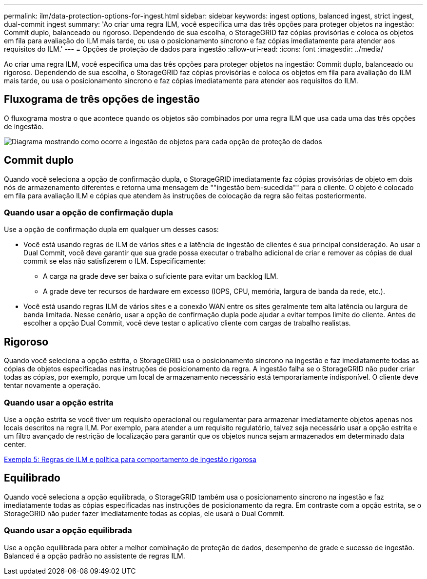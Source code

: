---
permalink: ilm/data-protection-options-for-ingest.html 
sidebar: sidebar 
keywords: ingest options, balanced ingest, strict ingest, dual-commit ingest 
summary: 'Ao criar uma regra ILM, você especifica uma das três opções para proteger objetos na ingestão: Commit duplo, balanceado ou rigoroso. Dependendo de sua escolha, o StorageGRID faz cópias provisórias e coloca os objetos em fila para avaliação do ILM mais tarde, ou usa o posicionamento síncrono e faz cópias imediatamente para atender aos requisitos do ILM.' 
---
= Opções de proteção de dados para ingestão
:allow-uri-read: 
:icons: font
:imagesdir: ../media/


[role="lead"]
Ao criar uma regra ILM, você especifica uma das três opções para proteger objetos na ingestão: Commit duplo, balanceado ou rigoroso. Dependendo de sua escolha, o StorageGRID faz cópias provisórias e coloca os objetos em fila para avaliação do ILM mais tarde, ou usa o posicionamento síncrono e faz cópias imediatamente para atender aos requisitos do ILM.



== Fluxograma de três opções de ingestão

O fluxograma mostra o que acontece quando os objetos são combinados por uma regra ILM que usa cada uma das três opções de ingestão.

image::../media/ingest_object_lifecycle.png[Diagrama mostrando como ocorre a ingestão de objetos para cada opção de proteção de dados]



== Commit duplo

Quando você seleciona a opção de confirmação dupla, o StorageGRID imediatamente faz cópias provisórias de objeto em dois nós de armazenamento diferentes e retorna uma mensagem de ""ingestão bem-sucedida"" para o cliente. O objeto é colocado em fila para avaliação ILM e cópias que atendem às instruções de colocação da regra são feitas posteriormente.



=== Quando usar a opção de confirmação dupla

Use a opção de confirmação dupla em qualquer um desses casos:

* Você está usando regras de ILM de vários sites e a latência de ingestão de clientes é sua principal consideração. Ao usar o Dual Commit, você deve garantir que sua grade possa executar o trabalho adicional de criar e remover as cópias de dual commit se elas não satisfizerem o ILM. Especificamente:
+
** A carga na grade deve ser baixa o suficiente para evitar um backlog ILM.
** A grade deve ter recursos de hardware em excesso (IOPS, CPU, memória, largura de banda da rede, etc.).


* Você está usando regras ILM de vários sites e a conexão WAN entre os sites geralmente tem alta latência ou largura de banda limitada. Nesse cenário, usar a opção de confirmação dupla pode ajudar a evitar tempos limite do cliente. Antes de escolher a opção Dual Commit, você deve testar o aplicativo cliente com cargas de trabalho realistas.




== Rigoroso

Quando você seleciona a opção estrita, o StorageGRID usa o posicionamento síncrono na ingestão e faz imediatamente todas as cópias de objetos especificadas nas instruções de posicionamento da regra. A ingestão falha se o StorageGRID não puder criar todas as cópias, por exemplo, porque um local de armazenamento necessário está temporariamente indisponível. O cliente deve tentar novamente a operação.



=== Quando usar a opção estrita

Use a opção estrita se você tiver um requisito operacional ou regulamentar para armazenar imediatamente objetos apenas nos locais descritos na regra ILM. Por exemplo, para atender a um requisito regulatório, talvez seja necessário usar a opção estrita e um filtro avançado de restrição de localização para garantir que os objetos nunca sejam armazenados em determinado data center.

xref:example-5-ilm-rules-and-policy-for-strict-ingest-behavior.adoc[Exemplo 5: Regras de ILM e política para comportamento de ingestão rigorosa]



== Equilibrado

Quando você seleciona a opção equilibrada, o StorageGRID também usa o posicionamento síncrono na ingestão e faz imediatamente todas as cópias especificadas nas instruções de posicionamento da regra. Em contraste com a opção estrita, se o StorageGRID não puder fazer imediatamente todas as cópias, ele usará o Dual Commit.



=== Quando usar a opção equilibrada

Use a opção equilibrada para obter a melhor combinação de proteção de dados, desempenho de grade e sucesso de ingestão. Balanced é a opção padrão no assistente de regras ILM.
